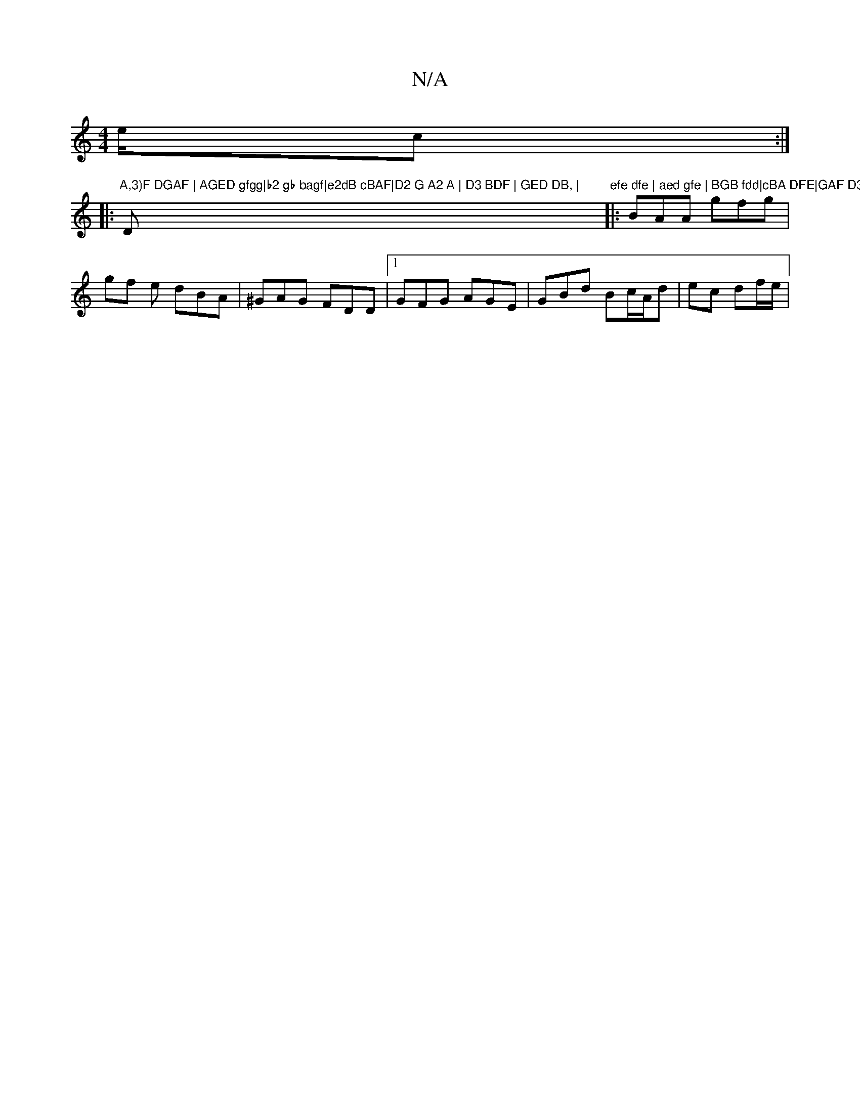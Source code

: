 X:1
T:N/A
M:4/4
R:N/A
K:Cmajor
/e/c/3 :|
|:"A,3)F DGAF | AGED gfgg|b2 gb bagf|e2dB cBAF|D2 G A2 A | D3 BDF | GED DB, | "D"efe dfe | aed gfe | BGB fdd|cBA DFE|GAF D3:|
|:BAA gfg | gf e dBA|^GAG FDD |1 GFG AGE | GBd Bc/A/d|ec df/e/ |